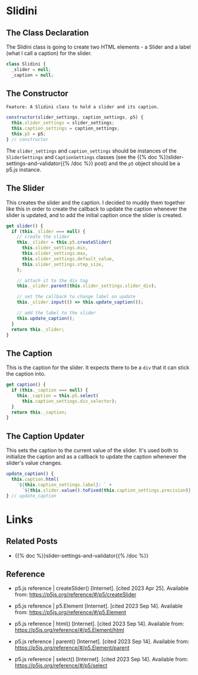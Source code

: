 #+BEGIN_COMMENT
.. title: The Great Slidini
.. slug: the-great-slidini
.. date: 2023-10-04 16:37:02 UTC-07:00
.. tags: javascript, p5
.. category: Javascript
.. link: 
.. description: A composer of slider and caption for posts.
.. type: text
.. status: 
.. updated: 

#+END_COMMENT
#+OPTIONS: ^:{}
#+TOC: headlines 2

#+begin_comment
The Feature file.
#+end_comment

#+begin_src gherkin :tangle ../tests/cucumber-tests/test-the-great-slidini/features/slidini.feature :exports none
<<slidini-feature>>

Scenario: The Slidini is built
Given a Slidini
When the settings and p5 are checked
Then they are the expected slider and caption settings and p5 instance

Scenario: The caption is gotten
Given a Slidini
When the caption is gotten
Then the caption is the expected one

Scenario: The update_caption method is called
Given a Slidini
When the update_caption method is called
Then the caption got the expected arguments

Scenario: The slider is gotten
Given a Slidini
When the slider is gotten
Then the expected calls were made to create the slider
#+end_src

#+begin_comment
The test steps.
#+end_comment

#+begin_src js :tangle ../tests/cucumber-tests/test-the-great-slidini/steps/slidini_steps.js :exports none
<<test-imports>>

<<slidini-built-scenario>>

<<get-caption-scenario>>

<<update-caption-scenario>>

<<get-slider-scenario>>
#+end_src

#+begin_src js :noweb-ref test-imports :exports none
import { expect } from "chai";
import { fake } from "sinon";
import { Given, When, Then } from "@cucumber/cucumber";

/** Software under test **/
import { Slidini } from "../../../../files/javascript/slidini.js";
#+end_src

#+begin_src js :noweb-ref slidini-built-scenario :exports none
/** Scenario: The Slidini is built **/
Given("a Slidini", function() {
  this.p5 = fake();
  
  this.settings = {min: 5,
                   max: 20,
                   default_value: 333,
                   step_size: 96,
                   caption_div: "doobedoobedo",
                   label: "mabel",
                   precision: 55};

  this.slider_settings = {
    min: this.settings.min,
    max: this.settings.max,
    default_value: this.settings.default_value,
    step_size: this.settings.step_size,
    slider_div: this.settings.slider_div,
  };

  this.caption_settings = {
    label: this.settings.label,
    precision: this.settings.precision,
    caption_div: this.settings.caption_div
  };
    
      
  this.slidini = new Slidini(this.slider_settings,
                             this.caption_settings,
                             this.p5);
});

When("the settings and p5 are checked", function() {
  this.actual_slider_settings = this.slidini.slider_settings;
  this.actual_p5 = this.slidini.p5;
});

Then("they are the expected slider and caption settings and p5 instance", function() {
  expect(this.actual_slider_settings).to.equal(this.slider_settings);
  expect(this.actual_p5).to.equal(this.p5);
});
#+end_src


#+begin_src js :noweb-ref  get-caption-scenario :exports none
/** Scenario: The caption is gotten **/

/* Given a Slidini */

When("the caption is gotten", function() {
  this.caption = fake();
  this.p5.select = fake.returns(this.caption);
  this.actual_caption = this.slidini.caption;
});

Then("the caption is the expected one", function() {
  expect(this.p5.select.calledWith(this.settings.div_selector)).to.be.true;
  expect(this.actual_caption).to.equal(this.caption);
});
#+end_src

#+begin_src js :noweb-ref update-caption-scenario :exports none
When("the update_caption method is called", function() {
  this.caption = fake()
  this.caption.html = fake();
  this.slidini._caption = this.caption;

  this.slider = fake();
  this.slider_value = 84;
  this.toFixed = fake.returns(this.slider_value);
  this.fixer = { toFixed: this.toFixed };
  
  
  this.slider.value = fake.returns(this.fixer);
  this.slidini._slider = this.slider;
  this.caption_string = `${this.settings.label}: ${this.slider_value}`

  this.slidini.update_caption();
});

Then("the caption got the expected arguments", function(){
  expect(this.caption.html.calledWith(this.caption_string)).to.be.true;
  expect(this.slider.value.called).to.be.true;
  expect(this.toFixed.calledWith(this.settings.precision));
});
#+end_src

#+begin_src js :noweb-ref get-slider-scenario :exports none
/** Scenario: The slider is gotten **/

//Given a Slidini

When("the slider is gotten", function() {
  this.update_caption = fake();
  this.slidini.update_caption  = this.update_caption;
 
  this.slider = fake();
  this.slider.parent = fake();
  this.slider.input = fake();

  this.p5.createSlider = fake.returns(this.slider);

  
  this.actual_slider = this.slidini.slider;
});

Then("the expected calls were made to create the slider", function() {
  expect(this.p5.createSlider.calledWith(
    this.settings.min,
    this.settings.max,
    this.settings.default_value,
    this.settings.step_size)).to.be.true;

  expect(this.slider.parent.calledWith(this.settings.slider_div)).to.be.true;
  expect(this.slider.input.called).to.be.true;
  expect(this.update_caption.called).to.be.true;
  expect(this.actual_slider).to.equal(this.slider);
});
#+end_src

#+begin_comment
**The Slidini Class**
#+end_comment

#+begin_src js :tangle ../files/javascript/slidini.js :exports none
/**The Slidini builds and bundles a slider and its label (caption)

   Args:

   - (SliderSettings) settings: object with settings for the slider
   - (CaptionSettings): object with settings for the caption
   - (P5) p5: an instance of the p5 object
,**/
<<slidini>>

  <<slidini-constructor>>

  <<slidini-get-slider>>

  <<slidini-get-caption>>

  <<slidini-update-caption>>

} // end Slidini

export { Slidini }
#+end_src
* Slidini

#+begin_src plantuml :file ../files/posts/the-great-slidini/slidini.png :exports none
!theme mars
class Slidini {

SliderSettings settings
P5 p5

<<get>> slider
<<get>> caption

update_caption()
}
#+end_src

[[img-url:slidini.png]]

** The Class Declaration

The Slidini class is going to create two HTML elements - a Slider and a label (what I call a caption) for the slider.

#+begin_src js :noweb-ref slidini
class Slidini {
  _slider = null;
  _caption = null;
#+end_src

** The Constructor
#+begin_src gherkin :noweb-ref slidini-feature
Feature: A Slidini class to hold a slider and its caption.
#+end_src

#+begin_src js :noweb-ref slidini-constructor
constructor(slider_settings, caption_settings, p5) {
  this.slider_settings = slider_settings;
  this.caption_settings = caption_settings;
  this.p5 = p5;
} // constructor
#+end_src

The ~slider_settings~ and ~caption_settings~ should be instances of the ~SliderSettings~ and ~CaptionSettings~ classes (see the {{% doc %}}slider-settings-and-validator{{% /doc %}} post) and the ~p5~ object should be a p5.js instance.

** The Slider

This creates the slider and the caption. I decided to muddy them together like this in order to create the callback to update the caption whenever the slider is updated, and to add the initial caption once the slider is created.

#+begin_src js :noweb-ref slidini-get-slider
get slider() {
  if (this._slider === null) {
    // create the slider
    this._slider = this.p5.createSlider(
      this.slider_settings.min,
      this.slider_settings.max,
      this.slider_settings.default_value,
      this.slider_settings.step_size,
    );

    // attach it to the div tag
    this._slider.parent(this.slider_settings.slider_div);

    // set the callback to change label on update
    this._slider.input(() => this.update_caption());

    // add the label to the slider
    this.update_caption();
  }
  return this._slider;
}
#+end_src

** The Caption

This is the caption for the slider. It expects there to be a ~div~ that it can stick the caption into.

#+begin_src js :noweb-ref slidini-get-caption
get caption() {
  if (this._caption === null) {
    this._caption = this.p5.select(
      this.caption_settings.div_selector);
  }
  return this._caption;
}
#+end_src

** The Caption Updater

This sets the caption to the current value of the slider. It's used both to initialize the caption and as a callback to update the caption whenever the slider's value changes.

#+begin_src js :noweb-ref slidini-update-caption
update_caption() {
  this.caption.html(
    `${this.caption_settings.label}: ` +
      `${this.slider.value().toFixed(this.caption_settings.precision)}`);
} // update_caption
#+end_src

* Links
** Related Posts

 - {{% doc %}}slider-settings-and-validator{{% /doc %}}

** Reference
- p5.js reference | createSlider() [Internet]. [cited 2023 Apr 25]. Available from: https://p5js.org/reference/#/p5/createSlider

- p5.js reference | p5.Element [Internet]. [cited 2023 Sep 14]. Available from: https://p5js.org/reference/#/p5.Element

- p5.js reference | html() [Internet]. [cited 2023 Sep 14]. Available from: https://p5js.org/reference/#/p5.Element/html

- p5.js reference | parent() [Internet]. [cited 2023 Sep 14]. Available from: https://p5js.org/reference/#/p5.Element/parent

- p5.js reference | select() [Internet]. [cited 2023 Sep 14]. Available from: https://p5js.org/reference/#/p5/select
